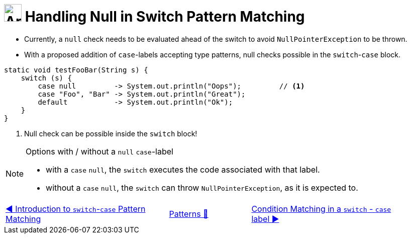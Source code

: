 = image:../../../images/Switch.png[Array, 35, 35] Handling Null in Switch Pattern Matching
:icons: font

* Currently, a `null` check needs to be evaluated ahead of the switch to avoid `NullPointerException` to be thrown.

* With a proposed addition of `case`-labels accepting type patterns, null checks possible in the `switch`-`case` block.

[source, java, linenums, highlight=3..3]
----
static void testFooBar(String s) {
    switch (s) {
        case null         -> System.out.println("Oops");         // <1>
        case "Foo", "Bar" -> System.out.println("Great");
        default           -> System.out.println("Ok");
    }
}
----
<1> Null check can be possible inside the `switch` block!

[NOTE]
.Options with / without a `null` `case`-label
===============================================================================
• with a `case` `null`, the `switch` executes the code associated with that label. +
• without a `case` `null`, the `switch` can throw `NullPointerException`, as it is expected to.
===============================================================================

[caption=" ", .center, cols="<40%, ^20%, >40%", width=95%, grid=none, frame=none]
|===
| link:SwitchPatternMatch.adoc[◀️ Introduction to `switch`-`case` Pattern Matching]
| link:../../Patterns.adoc[Patterns 🔼]
| link:SwitchCaseLabelConditions.adoc[Condition Matching in a `switch` - `case` label{nbsp}▶️]
|===
